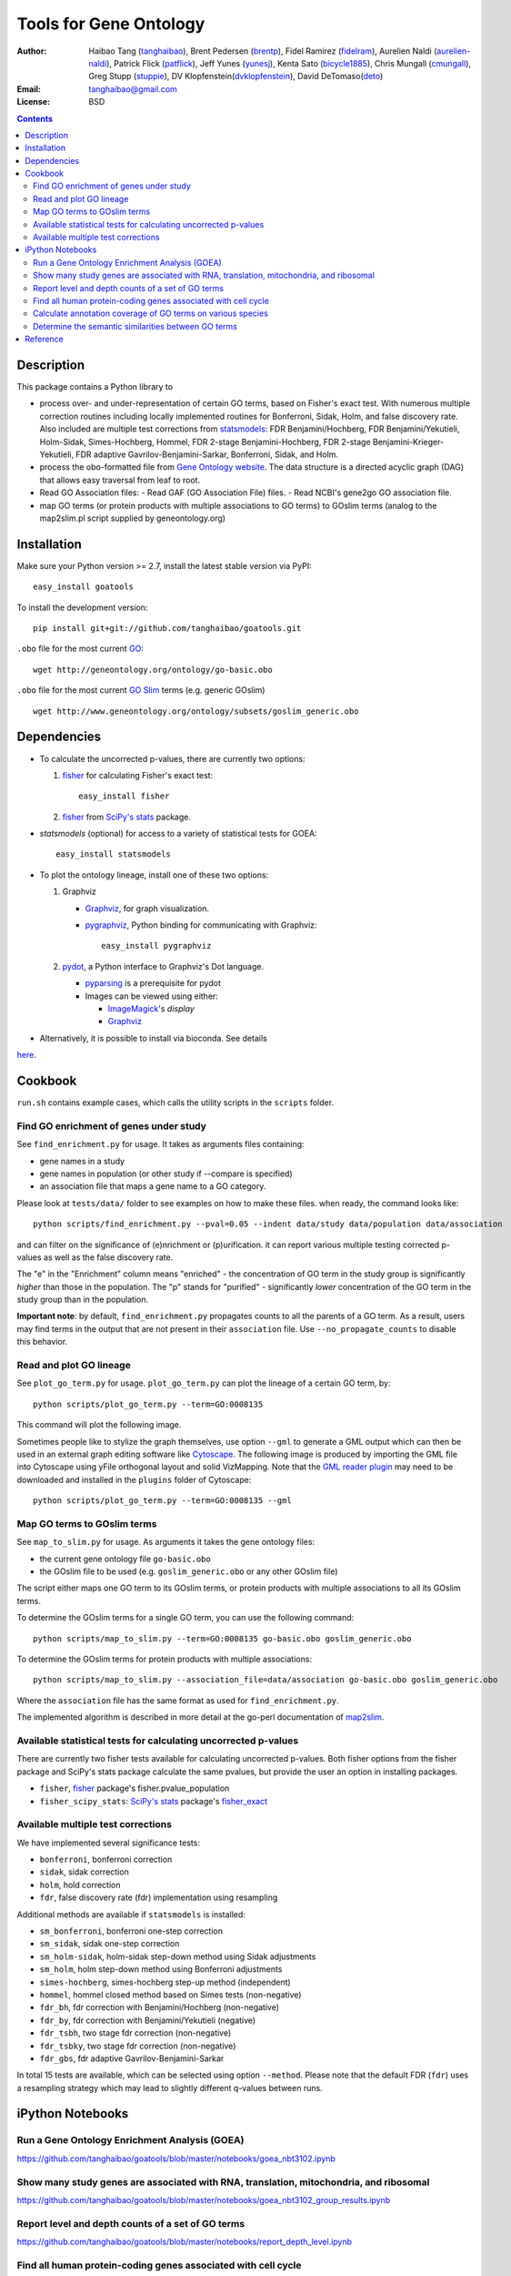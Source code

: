 Tools for Gene Ontology
========================

.. image:: https://zenodo.org/badge/doi/10.5281/zenodo.31628.svg
    :target: http://dx.doi.org/10.5281/zenodo.31628
    :alt: DOI

.. image:: https://img.shields.io/pypi/v/goatools.svg
    :target: https://crate.io/packages/goatools/
    :alt: Latest PyPI version

.. image:: https://img.shields.io/pypi/dm/goatools.svg
    :target: https://crate.io/packages/goatools/
    :alt: Number of PyPI downloads

.. image:: https://img.shields.io/badge/install%20with-bioconda-brightgreen.svg?style=flat
    :target: http://bioconda.github.io/recipes/goatools/README.html?highlight=goatools
    :alt: bioconda

.. image:: https://travis-ci.org/tanghaibao/goatools.svg?branch=master
    :target: https://travis-ci.org/tanghaibao/goatools
    :alt: Travis-CI

:Author: Haibao Tang (`tanghaibao <http://github.com/tanghaibao>`_),
         Brent Pedersen (`brentp <http://github.com/brentp>`_),
         Fidel Ramirez (`fidelram <https://github.com/fidelram>`_),
         Aurelien Naldi (`aurelien-naldi <http://github.com/aurelien-naldi>`_),
         Patrick Flick (`patflick <http://github.com/patflick>`_),
         Jeff Yunes (`yunesj <http://github.com/yunesj>`_),
         Kenta Sato (`bicycle1885 <http://github.com/bicycle1885>`_),
         Chris Mungall (`cmungall <https://github.com/cmungall>`_),
         Greg Stupp (`stuppie <https://github.com/stuppie>`_),
         DV Klopfenstein(`dvklopfenstein <https://github.com/dvklopfenstein>`_),
         David DeTomaso(`deto <https://github.com/deto>`_)
:Email: tanghaibao@gmail.com
:License: BSD

.. contents ::

Description
------------
This package contains a Python library to

- process over- and under-representation of certain GO terms, based on Fisher's
  exact test. With numerous multiple correction routines including locally
  implemented routines for Bonferroni, Sidak, Holm, and false discovery rate. Also included are
  multiple test corrections from `statsmodels <http://www.statsmodels.org/stable/index.html>`_:
  FDR Benjamini/Hochberg, FDR Benjamini/Yekutieli, Holm-Sidak, Simes-Hochberg,
  Hommel, FDR 2-stage Benjamini-Hochberg, FDR 2-stage Benjamini-Krieger-Yekutieli,
  FDR adaptive Gavrilov-Benjamini-Sarkar, Bonferroni, Sidak, and Holm.
- process the obo-formatted file from `Gene Ontology website <http://geneontology.org>`_.
  The data structure is a directed acyclic graph (DAG) that allows easy traversal
  from leaf to root.
- Read GO Association files:    
  - Read GAF (GO Association File) files.
  - Read NCBI's gene2go GO association file.
- map GO terms (or protein products with multiple associations to GO terms) to
  GOslim terms (analog to the map2slim.pl script supplied by geneontology.org)


Installation
-------------
Make sure your Python version >= 2.7, install the latest stable version via PyPI::

    easy_install goatools

To install the development version::

    pip install git+git://github.com/tanghaibao/goatools.git

``.obo`` file for the most current `GO <http://geneontology.org/page/download-ontology>`_::

    wget http://geneontology.org/ontology/go-basic.obo

``.obo`` file for the most current `GO Slim <http://geneontology.org/page/go-slim-and-subset-guide>`_
terms (e.g. generic GOslim) ::

    wget http://www.geneontology.org/ontology/subsets/goslim_generic.obo


Dependencies
-------------
- To calculate the uncorrected p-values, there are currently two options:

  1.  `fisher <http://pypi.python.org/pypi/fisher/>`_ for calculating
      Fisher's exact test::
    
        easy_install fisher

  2.  `fisher <http://docs.scipy.org/doc/scipy-0.17.0/reference/generated/scipy.stats.fisher_exact.html>`_ 
      from `SciPy's <http://docs.scipy.org/doc/scipy/reference/>`_
      `stats <http://docs.scipy.org/doc/scipy/reference/stats.html>`_
      package.

- `statsmodels` (optional) for access to a variety of statistical tests for GOEA::

    easy_install statsmodels

- To plot the ontology lineage, install one of these two options:

  1. Graphviz

     - `Graphviz <http://www.graphviz.org/>`_, for graph visualization.
     - `pygraphviz <http://networkx.lanl.gov/pygraphviz/>`_, Python binding for
       communicating with Graphviz::

         easy_install pygraphviz

  2. `pydot <https://code.google.com/p/pydot/>`_, a Python interface to Graphviz's Dot language.

     * `pyparsing <http://pyparsing.wikispaces.com/>`_ is a prerequisite for pydot
     * Images can be viewed using either:

       * `ImageMagick <http://www.imagemagick.org/>`_'s *display*
       * `Graphviz <http://www.graphviz.org/>`_

- Alternatively, it is possible to install via bioconda. See details
`here <http://bioconda.github.io/recipes/goatools/README.html?highlight=goatools>`_.


Cookbook
---------
``run.sh`` contains example cases, which calls the utility scripts in the
``scripts`` folder.

Find GO enrichment of genes under study
::::::::::::::::::::::::::::::::::::::::::
See ``find_enrichment.py`` for usage. It takes as arguments files containing:

* gene names in a study
* gene names in population (or other study if --compare is specified)
* an association file that maps a gene name to a GO category.

Please look at ``tests/data/`` folder to see examples on how to make these
files. when ready, the command looks like::

    python scripts/find_enrichment.py --pval=0.05 --indent data/study data/population data/association

and can filter on the significance of (e)nrichment or (p)urification.
it can report various multiple testing corrected p-values as well as
the false discovery rate.

The "e" in the "Enrichment" column means "enriched" - the concentration of GO
term in the study group is significantly *higher* than those in the population.
The "p" stands for "purified" - significantly *lower* concentration of the GO
term in the study group than in the population.

**Important note**: by default, ``find_enrichment.py`` propagates counts to all
the parents of a GO term. As a result, users may find terms in the output that
are not present in their ``association`` file. Use ``--no_propagate_counts`` to
disable this behavior.

Read and plot GO lineage
::::::::::::::::::::::::::::::::::::
See ``plot_go_term.py`` for usage.  ``plot_go_term.py`` can plot the lineage of
a certain GO term, by::

   python scripts/plot_go_term.py --term=GO:0008135

This command will plot the following image.

.. image:: https://dl.dropboxusercontent.com/u/15937715/Data/github/goatools/gograph.png
    :alt: GO term lineage

Sometimes people like to stylize the graph themselves, use option ``--gml`` to
generate a GML output which can then be used in an external graph editing
software like `Cytoscape <http://www.cytoscape.org/>`_. The following image is
produced by importing the GML file into Cytoscape using yFile orthogonal
layout and solid VizMapping. Note that the `GML reader plugin
<https://code.google.com/p/graphmlreader/>`_ may need to be
downloaded and installed in the ``plugins`` folder of Cytoscape::

    python scripts/plot_go_term.py --term=GO:0008135 --gml

.. image:: https://dl.dropboxusercontent.com/u/15937715/Data/github/goatools/gograph-gml.png
    :alt: GO term lineage (Cytoscape)


Map GO terms to GOslim terms
::::::::::::::::::::::::::::::::::::
See ``map_to_slim.py`` for usage. As arguments it takes the gene ontology files:

* the current gene ontology file ``go-basic.obo``
* the GOslim file to be used (e.g. ``goslim_generic.obo`` or any other GOslim
  file)

The script either maps one GO term to its GOslim terms, or protein products
with multiple associations to all its GOslim terms.

To determine the GOslim terms for a single GO term, you can use the following
command::

    python scripts/map_to_slim.py --term=GO:0008135 go-basic.obo goslim_generic.obo

To determine the GOslim terms for protein products with multiple associations::

    python scripts/map_to_slim.py --association_file=data/association go-basic.obo goslim_generic.obo

Where the ``association`` file has the same format as used for
``find_enrichment.py``.

The implemented algorithm is described in more detail at the go-perl
documentation of `map2slim <http://search.cpan.org/~cmungall/go-perl/scripts/map2slim>`_.


Available statistical tests for calculating uncorrected p-values
::::::::::::::::::::::::::::
There are currently two fisher tests available for calculating uncorrected p-values.
Both fisher options from the fisher package and SciPy's stats package 
calculate the same pvalues, but provide the user an option in installing packages.

* ``fisher``, `fisher <http://pypi.python.org/pypi/fisher/>`_ package's fisher.pvalue_population
* ``fisher_scipy_stats``: `SciPy's <http://docs.scipy.org/doc/scipy/reference>`_ 
  `stats <http://docs.scipy.org/doc/scipy/reference/stats.html>`_ package's
  `fisher_exact <http://docs.scipy.org/doc/scipy-0.17.0/reference/generated/scipy.stats.fisher_exact.html>`_

Available multiple test corrections
::::::::::::::::::::::::::::
We have implemented several significance tests:

* ``bonferroni``, bonferroni correction
* ``sidak``, sidak correction
* ``holm``, hold correction
* ``fdr``, false discovery rate (fdr) implementation using resampling

Additional methods are available if ``statsmodels`` is installed:

* ``sm_bonferroni``, bonferroni one-step correction
* ``sm_sidak``, sidak one-step correction
* ``sm_holm-sidak``, holm-sidak step-down method using Sidak adjustments
* ``sm_holm``, holm step-down method using Bonferroni adjustments
* ``simes-hochberg``, simes-hochberg step-up method (independent)
* ``hommel``, hommel closed method based on Simes tests (non-negative)
* ``fdr_bh``, fdr correction with Benjamini/Hochberg (non-negative)
* ``fdr_by``, fdr correction with Benjamini/Yekutieli (negative)
* ``fdr_tsbh``, two stage fdr correction (non-negative)
* ``fdr_tsbky``, two stage fdr correction (non-negative)
* ``fdr_gbs``, fdr adaptive Gavrilov-Benjamini-Sarkar

In total 15 tests are available, which can be selected using option ``--method``.
Please note that the default FDR (``fdr``) uses a resampling strategy which may
lead to slightly different q-values between runs.


iPython Notebooks
-----------------

Run a Gene Ontology Enrichment Analysis (GOEA)
::::::::::::::::::::::::::::::::::::::::::::::
https://github.com/tanghaibao/goatools/blob/master/notebooks/goea_nbt3102.ipynb

Show many study genes are associated with RNA, translation, mitochondria, and ribosomal
:::::::::::::::::::::::::::::::::::::::::::::::::::::::::::::::::::::::::::::::::::::::
https://github.com/tanghaibao/goatools/blob/master/notebooks/goea_nbt3102_group_results.ipynb

Report level and depth counts of a set of GO terms
::::::::::::::::::::::::::::::::::::::::::::::::::
https://github.com/tanghaibao/goatools/blob/master/notebooks/report_depth_level.ipynb

Find all human protein-coding genes associated with cell cycle
::::::::::::::::::::::::::::::::::::::::::::::::::::::::::::::
https://github.com/tanghaibao/goatools/blob/master/notebooks/cell_cycle.ipynb

Calculate annotation coverage of GO terms on various species
::::::::::::::::::::::::::::::::::::::::::::::::::::::::::::
https://github.com/tanghaibao/goatools/blob/master/notebooks/annotation_coverage.ipynb

Determine the semantic similarities between GO terms
::::::::::::::::::::::::::::::::::::::::::::::::::::
https://github.com/tanghaibao/goatools/blob/master/notebooks/semantic_similarity.ipynb


Reference
---------
Haibao Tang et al. (2015). GOATOOLS: Tools for Gene Ontology. Zenodo.
`10.5281/zenodo.31628 <http://dx.doi.org/10.5281/zenodo.31628>`_.
